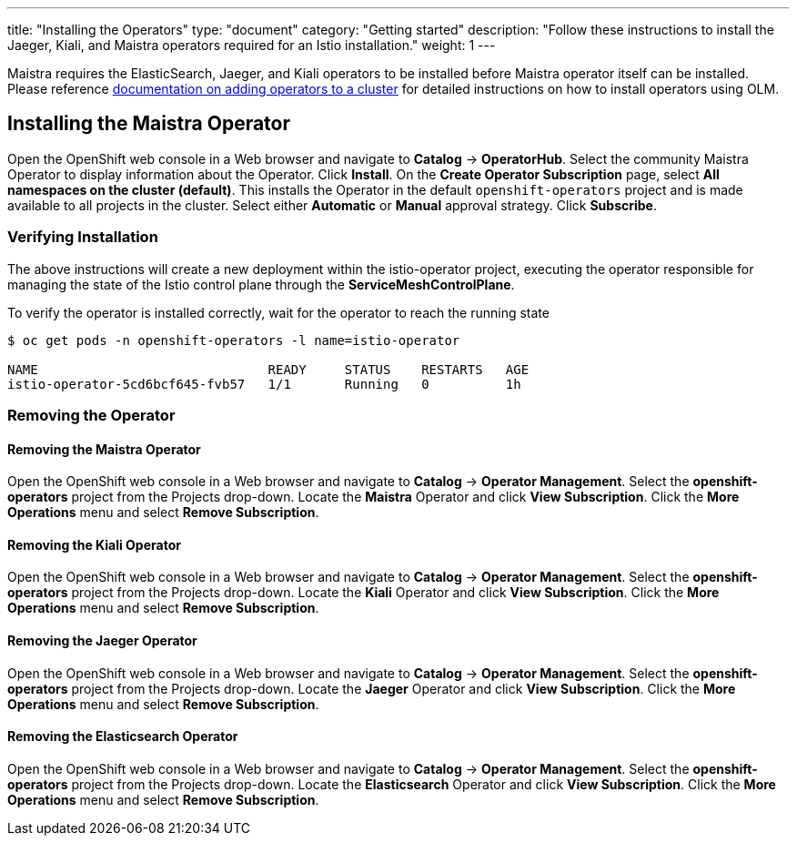 ---
title: "Installing the Operators"
type: "document"
category: "Getting started"
description: "Follow these instructions to install the Jaeger, Kiali, and Maistra operators required for an Istio installation."
weight: 1
---

Maistra requires the ElasticSearch, Jaeger, and Kiali operators to be installed before Maistra operator itself can be installed. Please reference link:https://docs.openshift.com/container-platform/4.1/applications/operators/olm-adding-operators-to-cluster.html[documentation on adding operators to a cluster] for detailed instructions on how to install operators using OLM.

== Installing the Maistra Operator
:leveloffset: +1

Open the OpenShift web console in a Web browser and navigate to *Catalog* -> *OperatorHub*. Select the community Maistra Operator to display information about the Operator. Click *Install*. On the *Create Operator Subscription* page, select *All namespaces on the cluster (default)*. This installs the Operator in the default `openshift-operators` project and is made available to all projects in the cluster. Select either *Automatic* or *Manual* approval strategy. Click *Subscribe*.

:leveloffset: -1

=== Verifying Installation

The above instructions will create a new deployment within the istio-operator project, executing the operator responsible for managing the state of the Istio control plane through the *ServiceMeshControlPlane*.

To verify the operator is installed correctly, wait for the operator to reach the running state

```
$ oc get pods -n openshift-operators -l name=istio-operator

NAME                              READY     STATUS    RESTARTS   AGE
istio-operator-5cd6bcf645-fvb57   1/1       Running   0          1h
```

=== Removing the Operator

==== Removing the Maistra Operator

:leveloffset: +1

Open the OpenShift web console in a Web browser and navigate to *Catalog* -> *Operator Management*. Select the *openshift-operators* project from the Projects drop-down. Locate the *Maistra* Operator and click *View Subscription*. Click the *More Operations* menu and select *Remove Subscription*.

:leveloffset: -1

==== Removing the Kiali Operator

:leveloffset: +1

Open the OpenShift web console in a Web browser and navigate to *Catalog* -> *Operator Management*. Select the *openshift-operators* project from the Projects drop-down. Locate the *Kiali* Operator and click *View Subscription*. Click the *More Operations* menu and select *Remove Subscription*.

:leveloffset: -1

==== Removing the Jaeger Operator

:leveloffset: +1

Open the OpenShift web console in a Web browser and navigate to *Catalog* -> *Operator Management*. Select the *openshift-operators* project from the Projects drop-down. Locate the *Jaeger* Operator and click *View Subscription*. Click the *More Operations* menu and select *Remove Subscription*.

:leveloffset: -1

==== Removing the Elasticsearch Operator

:leveloffset: +1

Open the OpenShift web console in a Web browser and navigate to *Catalog* -> *Operator Management*. Select the *openshift-operators* project from the Projects drop-down. Locate the *Elasticsearch* Operator and click *View Subscription*. Click the *More Operations* menu and select *Remove Subscription*.

:leveloffset: -1
